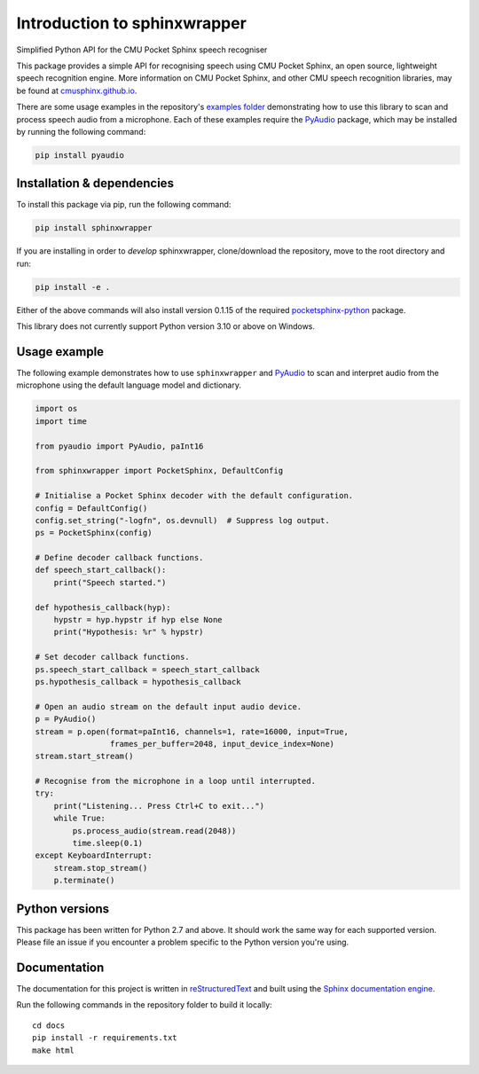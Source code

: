 =============================
Introduction to sphinxwrapper
=============================

|Docs Status|

Simplified Python API for the CMU Pocket Sphinx speech recogniser

This package provides a simple API for recognising speech using CMU Pocket
Sphinx, an open source, lightweight speech recognition engine.  More information
on CMU Pocket Sphinx, and other CMU speech recognition libraries, may be found
at `cmusphinx.github.io <https://cmusphinx.github.io>`__.

There are some usage examples in the repository's `examples folder`_
demonstrating how to use this library to scan and process speech audio from
a microphone.  Each of these examples require the `PyAudio`_ package, which
may be installed by running the following command:

.. code:: shell

   pip install pyaudio


Installation & dependencies
---------------------------

To install this package via pip, run the following command:

.. code:: shell

   pip install sphinxwrapper

If you are installing in order to *develop* sphinxwrapper, clone/download
the repository, move to the root directory and run:

.. code:: shell

   pip install -e .

Either of the above commands will also install version 0.1.15 of the required
`pocketsphinx-python`_ package.

This library does not currently support Python version 3.10 or
above on Windows.


Usage example
-------------

The following example demonstrates how to use ``sphinxwrapper`` and `PyAudio`_
to scan and interpret audio from the microphone using the default language model
and dictionary.

..  code:: python

    import os
    import time

    from pyaudio import PyAudio, paInt16

    from sphinxwrapper import PocketSphinx, DefaultConfig

    # Initialise a Pocket Sphinx decoder with the default configuration.
    config = DefaultConfig()
    config.set_string("-logfn", os.devnull)  # Suppress log output.
    ps = PocketSphinx(config)

    # Define decoder callback functions.
    def speech_start_callback():
        print("Speech started.")

    def hypothesis_callback(hyp):
        hypstr = hyp.hypstr if hyp else None
        print("Hypothesis: %r" % hypstr)

    # Set decoder callback functions.
    ps.speech_start_callback = speech_start_callback
    ps.hypothesis_callback = hypothesis_callback

    # Open an audio stream on the default input audio device.
    p = PyAudio()
    stream = p.open(format=paInt16, channels=1, rate=16000, input=True,
                    frames_per_buffer=2048, input_device_index=None)
    stream.start_stream()

    # Recognise from the microphone in a loop until interrupted.
    try:
        print("Listening... Press Ctrl+C to exit...")
        while True:
            ps.process_audio(stream.read(2048))
            time.sleep(0.1)
    except KeyboardInterrupt:
        stream.stop_stream()
        p.terminate()


Python versions
---------------

This package has been written for Python 2.7 and above.  It should work the same
way for each supported version.  Please file an issue if you encounter a problem
specific to the Python version you're using.


Documentation
-------------

The documentation for this project is written in `reStructuredText`_ and
built using the `Sphinx documentation engine`_.

Run the following commands in the repository folder to build it locally::

  cd docs
  pip install -r requirements.txt
  make html


.. Links.
.. _Sphinx documentation engine: http://www.sphinx-doc.org/en/stable
.. _examples folder: https://github.com/Danesprite/sphinxwrapper/tree/master/examples
.. _pocketsphinx-python: https://github.com/bambocher/pocketsphinx-python
.. _PyAudio: http://people.csail.mit.edu/hubert/pyaudio/
.. _reStructuredText: http://docutils.sourceforge.net/rst.html
.. |Docs Status| image::
   https://readthedocs.org/projects/sphinxwrapper/badge/?version=latest&style=flat
   :target: https://sphinxwrapper.readthedocs.io
